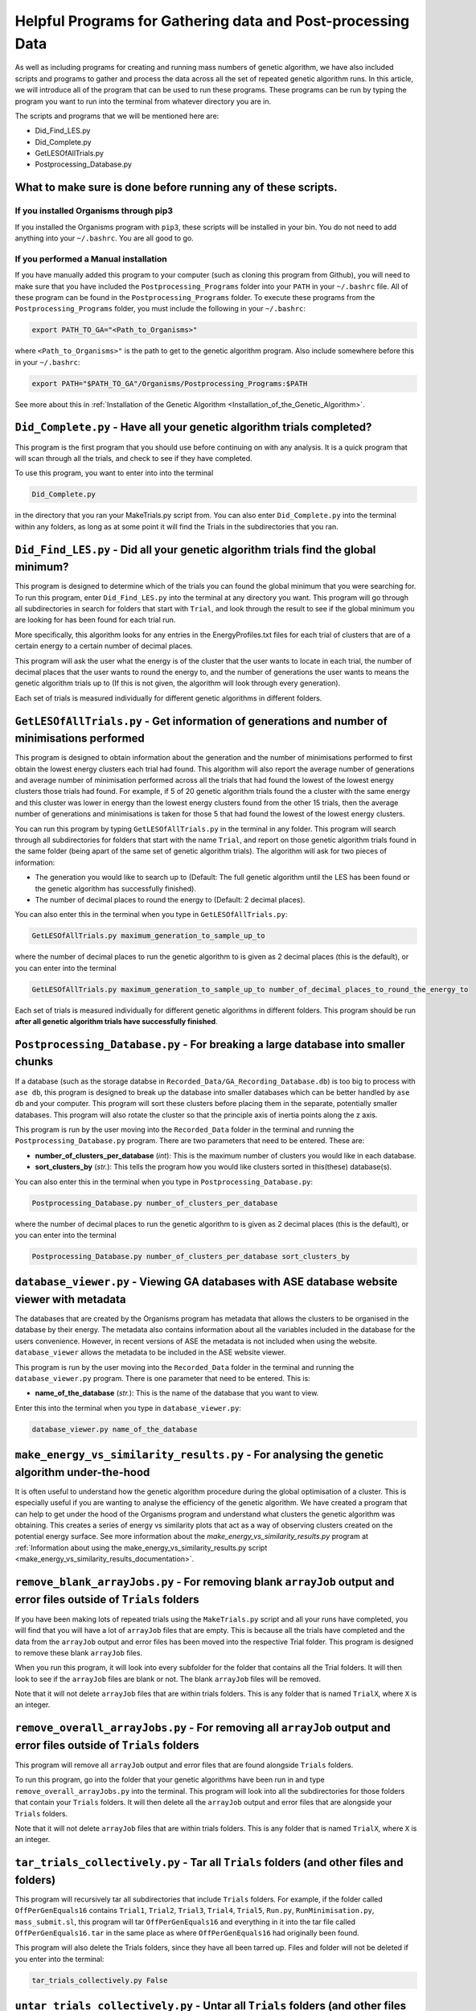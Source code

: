 
.. _HelpfulPrograms_GatherAndPostprocessingData:

Helpful Programs for Gathering data and Post-processing Data
############################################################

As well as including programs for creating and running mass numbers of genetic algorithm, we have also included scripts and programs to gather and process the data across all the set of repeated genetic algorithm runs. In this article, we will introduce all of the program that can be used to run these programs.  These programs can be run by typing the program you want to run into the terminal from whatever directory you are in. 

The scripts and programs that we will be mentioned here are:

* Did_Find_LES.py
* Did_Complete.py
* GetLESOfAllTrials.py
* Postprocessing_Database.py

What to make sure is done before running any of these scripts. 
**************************************************************

If you installed Organisms through pip3
---------------------------------------

If you installed the Organisms program with ``pip3``, these scripts will be installed in your bin. You do not need to add anything into your ``~/.bashrc``. You are all good to go. 

If you performed a Manual installation
--------------------------------------

If you have manually added this program to your computer (such as cloning this program from Github), you will need to make sure that you have included the ``Postprocessing_Programs`` folder into your ``PATH`` in your ``~/.bashrc`` file. All of these program can be found in the ``Postprocessing_Programs`` folder. To execute these programs from the ``Postprocessing_Programs`` folder, you must include the following in your ``~/.bashrc``:

.. code-block:: bash

	export PATH_TO_GA="<Path_to_Organisms>" 

where ``<Path_to_Organisms>"`` is the path to get to the genetic algorithm program. Also include somewhere before this in your ``~/.bashrc``:

.. code-block:: bash

	export PATH="$PATH_TO_GA"/Organisms/Postprocessing_Programs:$PATH

See more about this in :ref:`Installation of the Genetic Algorithm <Installation_of_the_Genetic_Algorithm>`. 

``Did_Complete.py`` - Have all your genetic algorithm trials completed?
***********************************************************************

This program is the first program that you should use before continuing on with any analysis. It is a quick program that will scan through all the trials, and check to see if they have completed.

To use this program, you want to enter into into the terminal

.. code-block:: bash

	Did_Complete.py

in the directory that you ran your MakeTrials.py script from. You can also enter ``Did_Complete.py`` into the terminal within any folders, as long as at some point it will find the Trials in the subdirectories that you ran.

``Did_Find_LES.py`` - Did all your genetic algorithm trials find the global minimum?
************************************************************************************

This program is designed to determine which of the trials you can found the global minimum that you were searching for. To run this program, enter ``Did_Find_LES.py`` into the terminal at any directory you want. This program will go through all subdirectories in search for folders that start with ``Trial``, and look through the result to see if the global minimum you are looking for has been found for each trial run.

More specifically, this algorithm looks for any entries in the EnergyProfiles.txt files for each trial of clusters that are of a certain energy to a certain number of decimal places. 

This program will ask the user what the energy is of the cluster that the user wants to locate in each trial, the number of decimal places that the user wants to round the energy to, and the number of generations the user wants to means the genetic algorithm trials up to (If this is not given, the algorithm will look through every generation). 

Each set of trials is measured individually for different genetic algorithms in different folders. 

``GetLESOfAllTrials.py`` - Get information of generations and number of minimisations performed
***********************************************************************************************

This program is designed to obtain information about the generation and the number of minimisations performed to first obtain the lowest energy clusters each trial had found. This algorithm will also report the average number of generations and average number of minimisation performed across all the trials that had found the lowest of the lowest energy clusters those trials had found. For example, if 5 of 20 genetic algorithm trials found the a cluster with the same energy and this cluster was lower in energy than the lowest energy clusters found from the other 15 trials, then the average number of generations and minimisations is taken for those 5 that had found the lowest of the lowest energy clusters.

You can run this program by typing ``GetLESOfAllTrials.py`` in the terminal in any folder. This program will search through all subdirectories for folders that start with the name ``Trial``, and report on those genetic algorithm trials found in the same folder (being apart of the same set of genetic algorithm trials). The algorithm will ask for two pieces of information:

* The generation you would like to search up to (Default: The full genetic algorithm until the LES has been found or the genetic algorithm has successfully finished). 
* The number of decimal places to round the energy to (Default: 2 decimal places). 

You can also enter this in the terminal when you type in ``GetLESOfAllTrials.py``:

.. code-block:: bash

	GetLESOfAllTrials.py maximum_generation_to_sample_up_to

where the number of decimal places to run the genetic algorithm to is given as 2 decimal places (this is the default), or you can enter into the terminal

.. code-block:: bash

	GetLESOfAllTrials.py maximum_generation_to_sample_up_to number_of_decimal_places_to_round_the_energy_to

Each set of trials is measured individually for different genetic algorithms in different folders. This program should be run **after all genetic algorithm trials have successfully finished**. 

.. _Postprocessing_Database:

``Postprocessing_Database.py`` - For breaking a large database into smaller chunks
**********************************************************************************

If a database (such as the storage databse in ``Recorded_Data/GA_Recording_Database.db``) is too big to process with ``ase db``, this program is designed to break up the database into smaller databases which can be better handled by ``ase db`` and your computer. This program will sort these clusters before placing them in the separate, potentially smaller databases. This program will also rotate the cluster so that the principle axis of inertia points along the z axis.

This program is run by the user moving into the ``Recorded_Data`` folder in the terminal and running the ``Postprocessing_Database.py`` program. There are two parameters that need to be entered. These are:

* **number_of_clusters_per_database** (*int*): This is the maximum number of clusters you would like in each database. 
* **sort_clusters_by** (*str.*): This tells the program how you would like clusters sorted in this(these) database(s). 

You can also enter this in the terminal when you type in ``Postprocessing_Database.py``:

.. code-block:: bash

	Postprocessing_Database.py number_of_clusters_per_database

where the number of decimal places to run the genetic algorithm to is given as 2 decimal places (this is the default), or you can enter into the terminal

.. code-block:: bash

	Postprocessing_Database.py number_of_clusters_per_database sort_clusters_by

.. _database_viewer:

``database_viewer.py`` - Viewing GA databases with ASE database website viewer with metadata
********************************************************************************************

The databases that are created by the Organisms program has metadata that allows the clusters to be organised in the database by their energy. The metadata also contains information about all the variables included in the database for the users convenience. However, in recent versions of ASE the metadata is not included when using the website. ``database_viewer`` allows the metadata to be included in the ASE website viewer.

This program is run by the user moving into the ``Recorded_Data`` folder in the terminal and running the ``database_viewer.py`` program. There is one parameter that need to be entered. This is:

* **name_of_the_database** (*str.*): This is the name of the database that you want to view.

Enter this into the terminal when you type in ``database_viewer.py``:

.. code-block:: bash

	database_viewer.py name_of_the_database


.. _make_energy_vs_similarity_results:

``make_energy_vs_similarity_results.py`` - For analysing the genetic algorithm under-the-hood
*********************************************************************************************

It is often useful to understand how the genetic algorithm procedure during the global optimisation of a cluster. This is especially useful if you are wanting to analyse the efficiency of the genetic algorithm. We have created a program that can help to get under the hood of the Organisms program and understand what clusters the genetic algorithm was obtaining. This creates a series of energy vs similarity plots that act as a way of observing clusters created on the potential energy surface. See more information about the *make_energy_vs_similarity_results.py* program at :ref:`Information about using the make_energy_vs_similarity_results.py script <make_energy_vs_similarity_results_documentation>`. 


``remove_blank_arrayJobs.py`` - For removing blank ``arrayJob`` output and error files outside of ``Trials`` folders
********************************************************************************************************************

If you have been making lots of repeated trials using the ``MakeTrials.py`` script and all your runs have completed, you will find that you will have a lot of ``arrayJob`` files that are empty. This is because all the trials have completed and the data from the ``arrayJob`` output and error files has been moved into the respective Trial folder. This program is designed to remove these blank ``arrayJob`` files.

When you run this program, it will look into every subfolder for the folder that contains all the Trial folders. It will then look to see if the ``arrayJob`` files are blank or not. The blank ``arrayJob`` files will be removed. 

Note that it will not delete ``arrayJob`` files that are within trials folders. This is any folder that is named ``TrialX``, where ``X`` is an integer.



``remove_overall_arrayJobs.py`` - For removing all ``arrayJob`` output and error files outside of ``Trials`` folders
********************************************************************************************************************

This program will remove all ``arrayJob`` output and error files that are found alongside ``Trials`` folders. 

To run this program, go into the folder that your genetic algorithms have been run in and type ``remove_overall_arrayJobs.py`` into the terminal. This program will look into all the subdirectories for those folders that contain your ``Trials`` folders. It will then delete all the ``arrayJob`` output and error files that are alongside your ``Trials`` folders. 

Note that it will not delete ``arrayJob`` files that are within trials folders. This is any folder that is named ``TrialX``, where ``X`` is an integer.


``tar_trials_collectively.py`` - Tar all ``Trials`` folders (and other files and folders)
*****************************************************************************************

This program will recursively tar all subdirectories that include ``Trials`` folders. For example, if the folder called ``OffPerGenEquals16`` contains ``Trial1``, ``Trial2``, ``Trial3``, ``Trial4``, ``Trial5``, ``Run.py``, ``RunMinimisation.py``, ``mass_submit.sl``, this program will tar ``OffPerGenEquals16`` and everything in it into the tar file called ``OffPerGenEquals16.tar`` in the same place as where ``OffPerGenEquals16`` had originally been found. 

This program will also delete the Trials folders, since they have all been tarred up. Files and folder will not be deleted if you enter into the terminal:

.. code-block:: bash

	tar_trials_collectively.py False

``untar_trials_collectively.py`` - Untar all ``Trials`` folders (and other files and folders)
********************************************************************************************************************

This program will recursively untar all subdirectories that contain a tar file, and will untar the tar file in place. This is useful for untar tar files that were made using ``tar_trials_collectively.py``

This program will also delete the tar files in the process. Tar files will not be deleted if you enter into the terminal 

.. code-block:: bash

	untar_trials_collectively.py False














